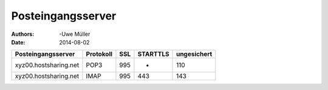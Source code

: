 ==================
Posteingangsserver
==================

:Authors: -Uwe Müller
:Date: 2014-08-02




+-----------------------+----------------+---------+-----------+---------------+
| Posteingangsserver    |      Protokoll |  SSL    |  STARTTLS |   ungesichert |
+=======================+================+=========+===========+===============+
| xyz00.hostsharing.net |   POP3         |     995 | -         |  110          |
+-----------------------+----------------+---------+-----------+---------------+
| xyz00.hostsharing.net | IMAP           |    995  | 443       |     143       |
+-----------------------+----------------+---------+-----------+---------------+

